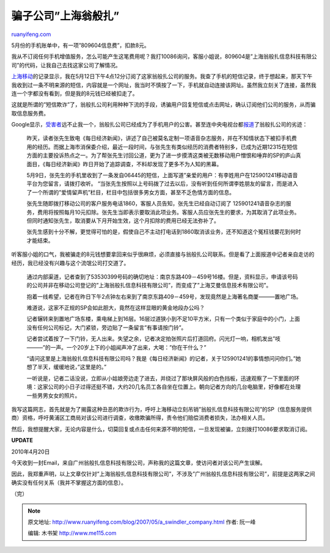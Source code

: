 .. _200705_a_swindler_company:

骗子公司”上海翁般扎”
=======================================

`ruanyifeng.com <http://www.ruanyifeng.com/blog/2007/05/a_swindler_company.html>`__

5月份的手机账单中，有一项”809604信息费”，扣款8元。

我从不订阅任何手机增值服务，怎么可能产生这笔费用呢？我打10086询问，客服小姐说，809604是”上海翁般扎信息科技有限公司”的代码，让我自己去找这家公司了解情况。

`上海移动 <http://www.sh.chinamobile.com/>`__\ 的记录显示，我在5月12日下午4点12分订阅了这家翁般扎公司的服务。我查了手机的短信记录，终于想起来，那天下午我收到过一条不明来源的短信，内容就是一个网址，我当时不慎按了一下，手机就自动连接该网址。虽然我立刻关了连接，虽然我连一个字都没有看到，但是我的8元钱已经被扣走了。

这就是所谓的”短信欺诈”了，翁般扎公司利用种种下流的手段，诱骗用户回复短信或点击网址，确认订阅他们公司的服务，从而骗取信息服务费。

Google显示，\ `受害者 <http://www.google.com/search?q=809604%E4%BF%A1%E6%81%AF%E8%B4%B9&hl=zh-CN&newwindow=1&rlz=1B3GGGL_zh-CNCN213CN213&lr=&nxpt=20.01414760837587847329403>`__\ 远不止我一个，翁般扎公司已经成为了手机用户的公害。甚至连中央电视台都\ `报道 <http://www.google.com/search?q=53530399&hl=zh-CN&newwindow=1&rlz=1B3GGGL_zh-CNCN213CN213&lr=&nxpt=20.131837022219918130733>`__\ 了翁般扎公司的劣迹：

    昨天，读者张先生致电《每日经济新闻》，讲述了自己被莫名定制一项语音杂志服务，并在不知情状态下被扣手机费用的经历。而据上海市消保委介绍，最近一段时间，与张先生有类似经历的消费者特别多，已成为近期12315在短信方面的主要投诉热点之一。为了帮张先生讨回公道，更为了进一步摸清这类被无数移动用户憎恨和唾弃的SP的庐山真面目，《每日经济新闻》昨日开始了追踪调查，不料却发现了更多不为人知的黑幕。

    5月9日，张先生的手机里收到了一条发自06445的短信，上面写道”亲爱的用户：有李姓用户在125901241移动语音平台为您留言，请拨打收听。
    “当张先生按照以上号码拨了过去以后，没有听到任何所谓李姓朋友的留言，而是进入了一个所谓的”爱情留声机”栏目，栏目中包括很多男女方面，甚至不乏色情方面的信息。

    张先生随即拨打移动公司的客户服务电话1860，客服人员告知，张先生已经自动订阅了
    125901241语音杂志的服务，费用将按照每月10元扣除。张先生当即表示要取消此项业务。客服人员应张先生的要求，为其取消了此项业务。但同时通知张先生，取消要从下月开始生效，这个月扣除的费用已经无法弥补了。

    张先生感到十分不解，更觉得可怕的是，假使自己不主动打电话到1860取消该业务，还不知道这个冤枉钱要花到何时才能结束。

听客服小姐的口气，我被骗走的8元钱想要拿回来似乎很麻烦，必须直接与翁般扎公司联系。但是看了上面报道中记者亲自走访的经历，我已经没有兴趣与这个流氓公司打交道了。

    通过内部渠道，记者查到了53530399号码的确切地址：南京东路409－459号16楼。但是，资料显示，申请该号码的公司并非在移动公司登记的”上海翁般扎信息科技有限公司”，而变成了”上海艾曼信息技术有限公司”。

    抱着一线希望，记者在昨日下午2点钟左右来到了南京东路409－459号，发现竟然是上海著名商厦———置地广场。

    难道说，这家不正规的SP会如此胆大，竟然在这样显眼的黄金地段办公吗？

    记者辗转来到置地广场东楼，乘电梯上到16层。16层过道狭小到不足10平方米，只有一个类似于家庭中的小门，上面没有任何公司标记，大门紧锁，旁边贴了一条留言”有事请按门铃”。

    记者尝试着按了一下门铃，无人出来。失望之余，记者决定拍张照片后打道回府。闪光灯一响，相机发出”吱———”的一声。一个20岁上下的小姐闻声冲了出来，大喝：”你在干什么？”

    “请问这里是上海翁般扎信息科技有限公司吗？我是《每日经济新闻》的记者，关于125901241的事情想问问你们。”她想了半天，缓缓地说，”这里是的。”

    一听说是，记者二话没说，立即从小姑娘旁边走了进去，并绕过了那块屏风般的白色挡板，迅速观察了一下里面的环境：这家公司的小日子过得还挺不错，大约20几名员工各自坐在位置上。朝向记者方向的几台电脑里，好像都在处理一些男男女女的照片。

我写这篇网志，首先就是为了揭露这种丑恶的欺诈行为，呼吁上海移动立刻吊销”翁般扎信息科技有限公司”的SP（信息服务提供商）资格，呼吁黄浦区工商局对该公司进行调查，收缴欺骗所得，责令他们赔偿消费者损失，法办相关人员。

然后，我想提醒大家，无论内容是什么，切莫回复或点击任何来源不明的短信，一旦发现被骗，立刻拨打10086要求取消订阅。

**UPDATE**

2010年4月20日

今天收到一封Email，来自广州翁般扎信息科技有限公司，声称我的这篇文章，使访问者对该公司产生误解。

因此，我郑重声明，以上文章仅针对”上海翁般扎信息科技有限公司”，不涉及”广州翁般扎信息科技有限公司”，前提是这两家之间确实没有任何关系（我并不掌握这方面的信息）。

（完）

.. note::
    原文地址: http://www.ruanyifeng.com/blog/2007/05/a_swindler_company.html 
    作者: 阮一峰 

    编辑: 木书架 http://www.me115.com